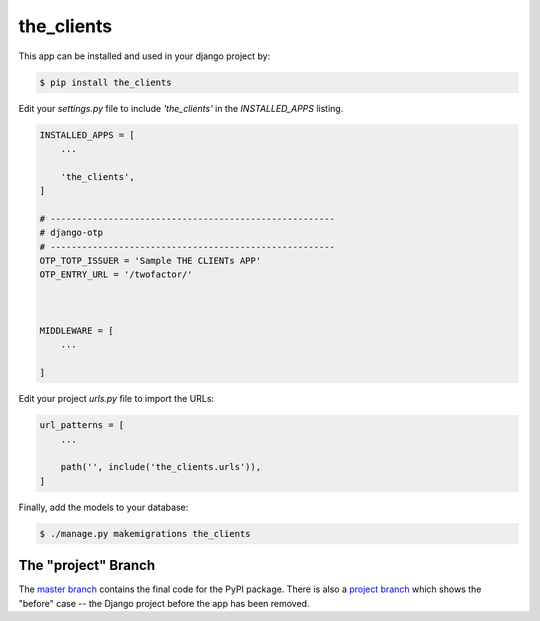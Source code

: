 the_clients
===============

This app can be installed and used in your django project by:

.. code-block:: bash

    $ pip install the_clients


Edit your `settings.py` file to include `'the_clients'` in the `INSTALLED_APPS`
listing.

.. code-block:: python

    INSTALLED_APPS = [
        ...

        'the_clients',
    ]

    # ------------------------------------------------------
    # django-otp
    # ------------------------------------------------------
    OTP_TOTP_ISSUER = 'Sample THE CLIENTs APP'
    OTP_ENTRY_URL = '/twofactor/'



    MIDDLEWARE = [
        ...
   
    ]

     

 

Edit your project `urls.py` file to import the URLs:


.. code-block:: python

    url_patterns = [
        ...

        path('', include('the_clients.urls')),
    ]


Finally, add the models to your database:


.. code-block:: bash

    $ ./manage.py makemigrations the_clients


The "project" Branch
--------------------

The `master branch <https://github.com/realpython/django-receipts/tree/master>`_ contains the final code for the PyPI package. There is also a `project branch <https://github.com/realpython/django-receipts/tree/project>`_ which shows the "before" case -- the Django project before the app has been removed.


 